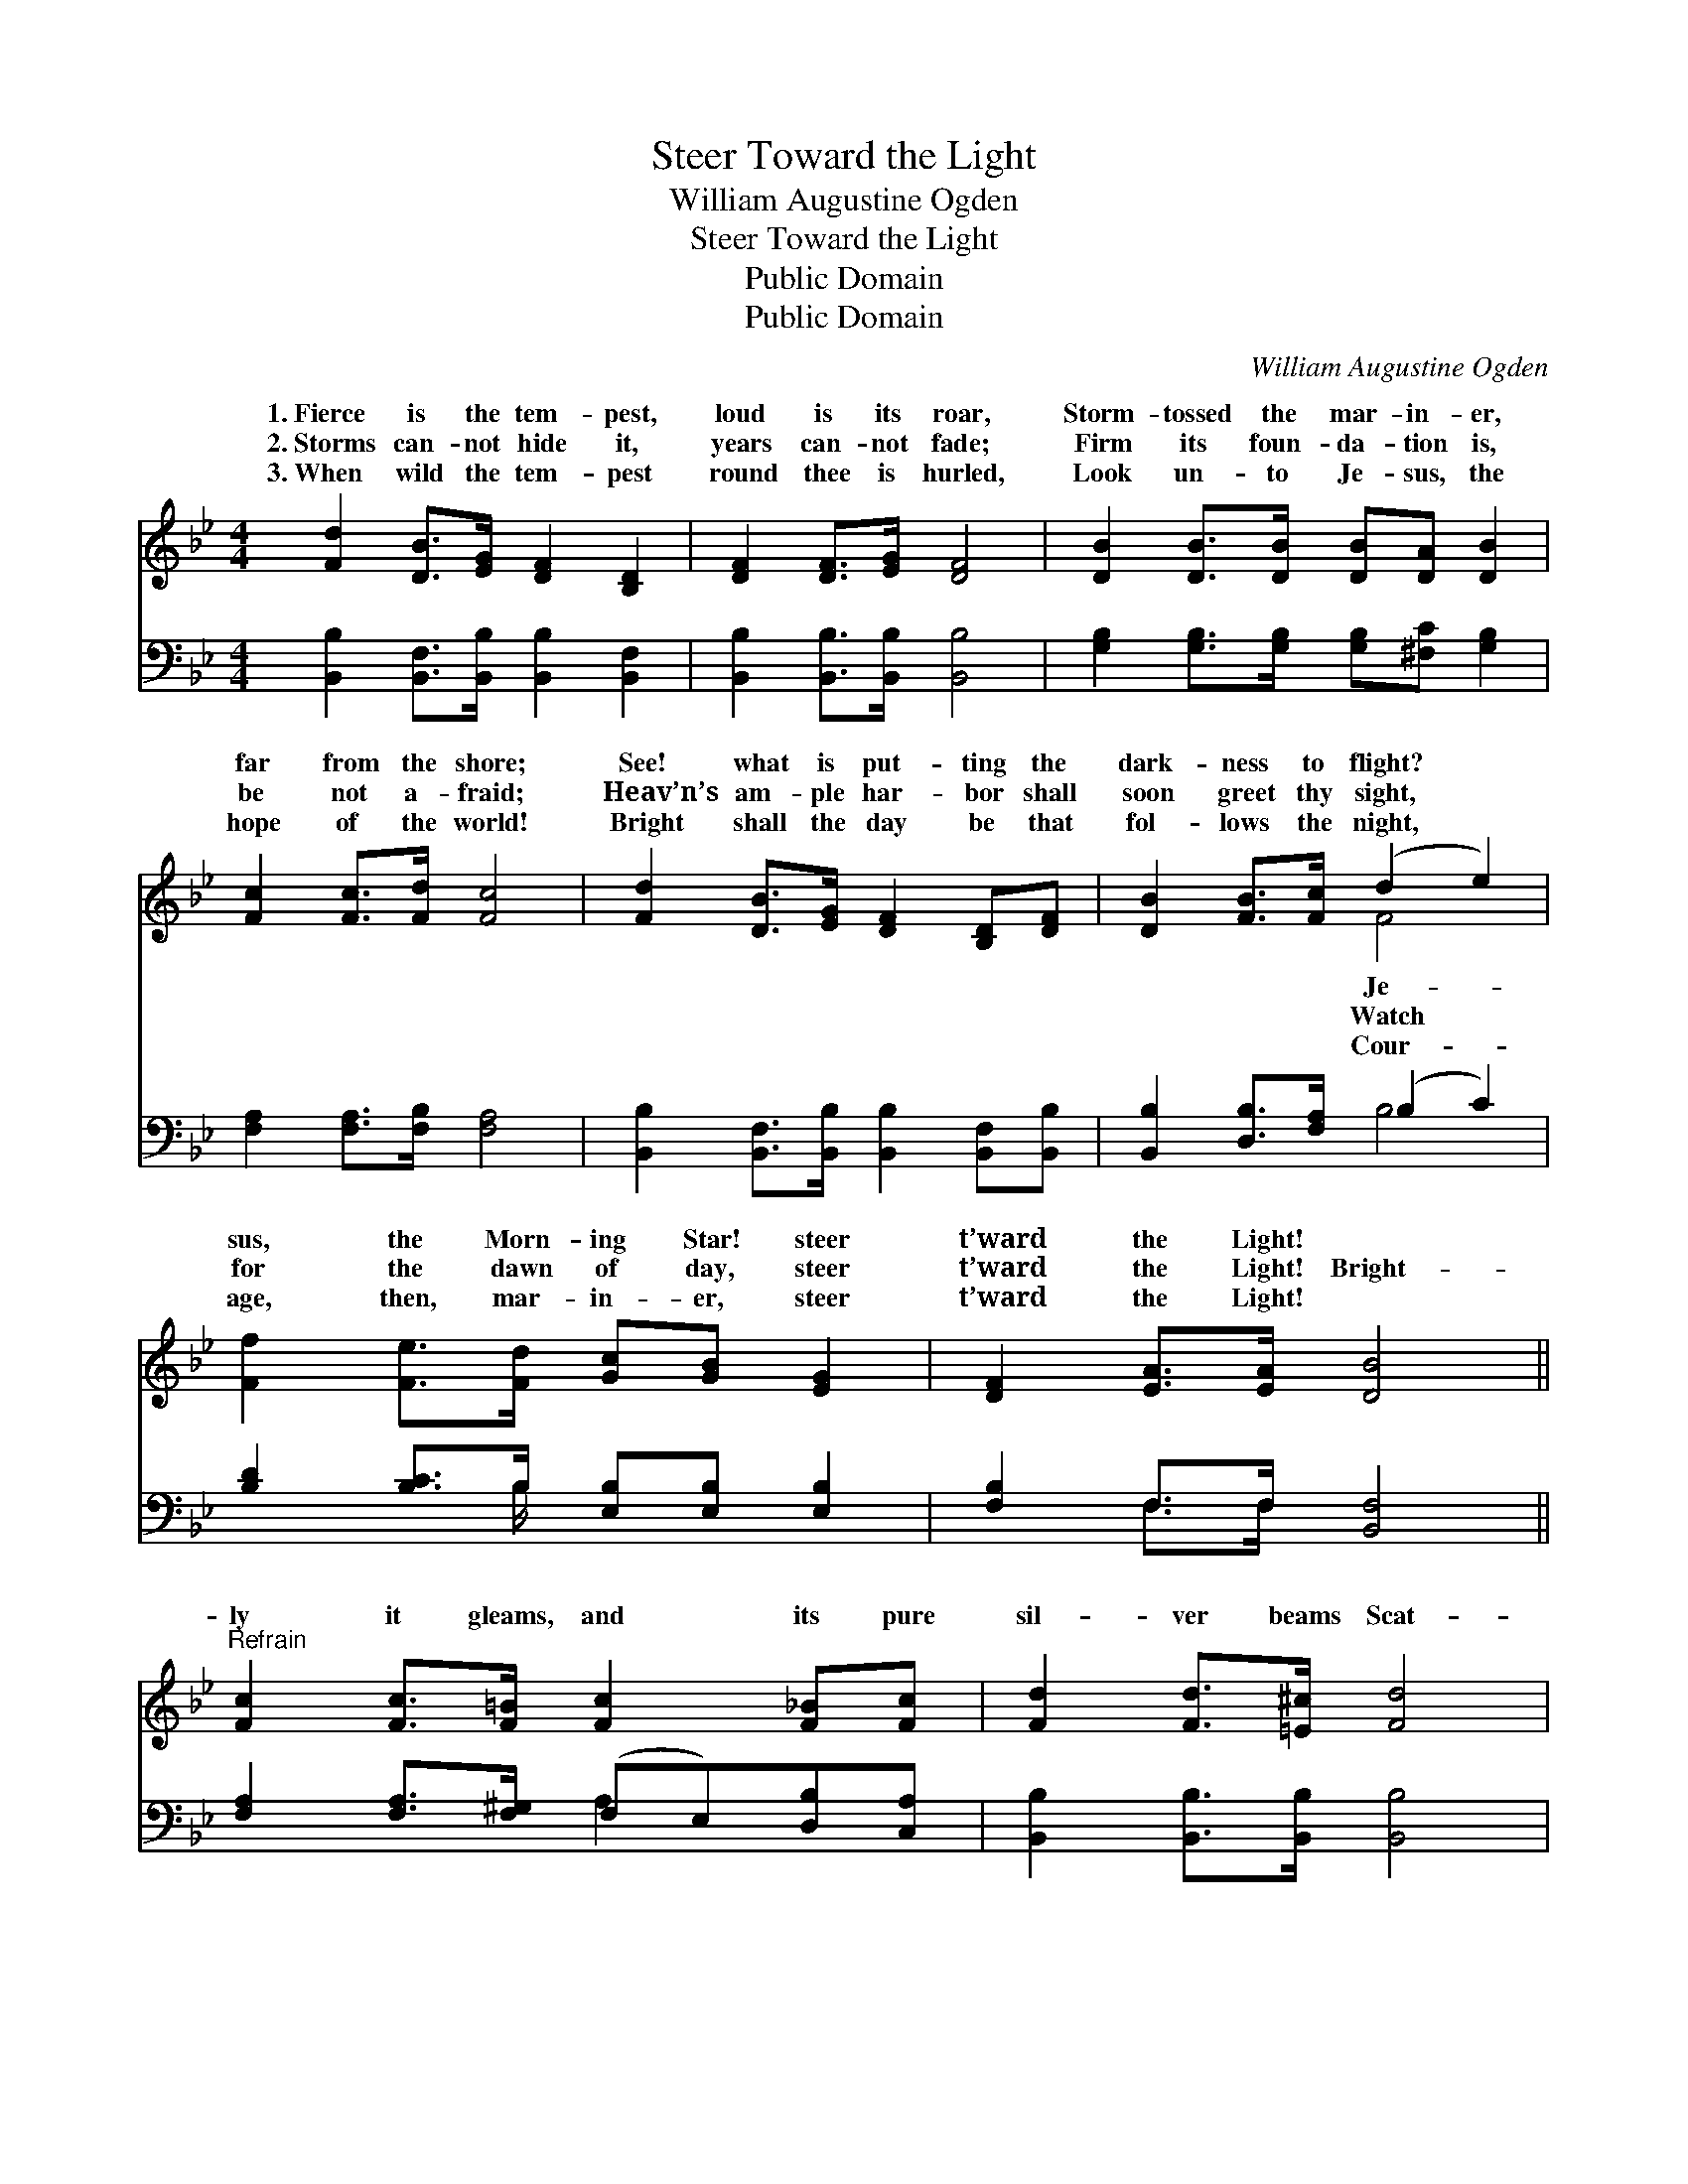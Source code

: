 X:1
T:Steer Toward the Light
T:William Augustine Ogden
T:Steer Toward the Light
T:Public Domain
T:Public Domain
C:William Augustine Ogden
Z:Public Domain
%%score ( 1 2 ) ( 3 4 )
L:1/8
M:4/4
K:Bb
V:1 treble 
V:2 treble 
V:3 bass 
V:4 bass 
V:1
 [Fd]2 [DB]>[EG] [DF]2 [B,D]2 | [DF]2 [DF]>[EG] [DF]4 | [DB]2 [DB]>[DB] [DB][DA] [DB]2 | %3
w: 1.~Fierce is the tem- pest,|loud is its roar,|Storm- tossed the mar- in- er,|
w: 2.~Storms can- not hide it,|years can- not fade;|Firm its foun- da- tion is,|
w: 3.~When wild the tem- pest|round thee is hurled,|Look un- to Je- sus, the|
 [Fc]2 [Fc]>[Fd] [Fc]4 | [Fd]2 [DB]>[EG] [DF]2 [B,D][DF] | [DB]2 [FB]>[Fc] (d2 e2) | %6
w: far from the shore;|See! what is put- ting the|dark- ness to flight? *|
w: be not a- fraid;|Heav’n’s am- ple har- bor shall|soon greet thy sight, *|
w: hope of the world!|Bright shall the day be that|fol- lows the night, *|
 [Ff]2 [Fe]>[Fd] [Gc][GB] [EG]2 | [DF]2 [EA]>[EA] [DB]4 || %8
w: sus, the Morn- ing Star! steer|t’ward the Light! *|
w: for the dawn of day, steer|t’ward the Light! Bright-|
w: age, then, mar- in- er, steer|t’ward the Light! *|
"^Refrain" [Fc]2 [Fc]>[F=B] [Fc]2 [F_B][Fc] | [Fd]2 [Fd]>[=E^c] [Fd]4 | %10
w: ||
w: ly it gleams, and its pure|sil- ver beams Scat-|
w: ||
 [Ge]2 [Ge]>[Ge] [Fd]2 [FB]>[Fd] | [Fc]6 [FB]>[Fc] | [Fd]2 [Fd]>[Fd] [Fd]2 [Fc][FB] | %13
w: |||
w: ter the gloom of the night,|Tho’ the storms|’round thee rave, He is might-|
w: |||
 [GB]2 [GB]>[GB] (cB) [EG]2 | [DF][DF] [DF]2 [FB]2 [EA]>[EA] | [DB]6 z2 |] %16
w: |||
w: y to save, Then, * mar-|er, steer t’ward the Light. *||
w: |||
V:2
 x8 | x8 | x8 | x8 | x8 | x4 F4 | x8 | x8 || x8 | x8 | x8 | x8 | x8 | x4 G2 x2 | x8 | x8 |] %16
w: |||||Je-|||||||||||
w: |||||Watch||||||||in-|||
w: |||||Cour-|||||||||||
V:3
 [B,,B,]2 [B,,F,]>[B,,B,] [B,,B,]2 [B,,F,]2 | [B,,B,]2 [B,,B,]>[B,,B,] [B,,B,]4 | %2
 [G,B,]2 [G,B,]>[G,B,] [G,B,][^F,C] [G,B,]2 | [F,A,]2 [F,A,]>[F,B,] [F,A,]4 | %4
 [B,,B,]2 [B,,F,]>[B,,B,] [B,,B,]2 [B,,F,][B,,B,] | [B,,B,]2 [D,B,]>[F,A,] (B,2 C2) | %6
 [B,D]2 [B,C]>B, [E,B,][E,B,] [E,B,]2 | [F,B,]2 F,>F, [B,,F,]4 || %8
 [F,A,]2 [F,A,]>[F,^G,] (F,E,)[D,B,][C,A,] | [B,,B,]2 [B,,B,]>[B,,B,] [B,,B,]4 | %10
 [E,B,]2 [E,B,]>[E,B,] [B,,B,]2 [D,B,]>[B,,B,] | (F,2 F,>F, F,E,) [D,B,]>[C,A,] | %12
 [B,,B,]2 [B,,B,]>[B,,B,] [B,,B,]2 [C,A,][D,B,] | [E,B,]2 [E,B,]>[E,B,] [E,B,]2 [E,B,]2 | %14
 [F,B,][F,B,] [F,B,]2 [F,D]2 [F,C]>[F,C] | [B,,B,]6 z2 |] %16
V:4
 x8 | x8 | x8 | x8 | x8 | x4 B,4 | x7/2 B,/ x4 | x2 F,>F, x4 || x4 A,2 x2 | x8 | x8 | A,6 x2 | x8 | %13
 x8 | x8 | x8 |] %16

